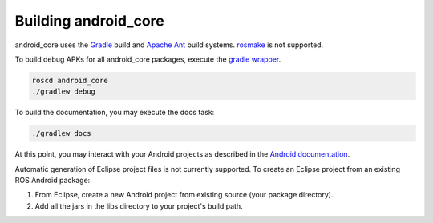 .. _building:

Building android_core
=====================

android_core uses the `Gradle`_ build and `Apache Ant`_ build systems.
`rosmake`_ is not supported.

To build debug APKs for all android_core packages, execute the `gradle wrapper`_.

.. code-block:: bash

  roscd android_core
  ./gradlew debug

To build the documentation, you may execute the docs task:

.. code-block:: bash

  ./gradlew docs

At this point, you may interact with your Android projects as described in the
`Android documentation`_.

Automatic generation of Eclipse project files is not currently supported. To
create an Eclipse project from an existing ROS Android package:

#. From Eclipse, create a new Android project from existing source (your
   package directory).
#. Add all the jars in the libs directory to your project's build path.

.. _Gradle: http://www.gradle.org/
.. _Apache Ant: http://ant.apache.org/
.. _rosmake: http://ros.org/wiki/rosmake/
.. _gradle wrapper: http://gradle.org/docs/current/userguide/gradle_wrapper.html
.. _Android documentation: http://developer.android.com/guide/developing/building/building-cmdline.html

